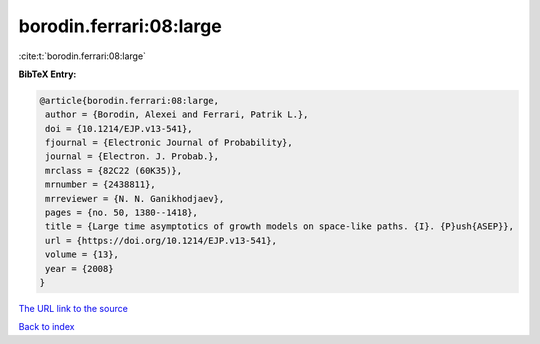 borodin.ferrari:08:large
========================

:cite:t:`borodin.ferrari:08:large`

**BibTeX Entry:**

.. code-block:: bibtex

   @article{borodin.ferrari:08:large,
    author = {Borodin, Alexei and Ferrari, Patrik L.},
    doi = {10.1214/EJP.v13-541},
    fjournal = {Electronic Journal of Probability},
    journal = {Electron. J. Probab.},
    mrclass = {82C22 (60K35)},
    mrnumber = {2438811},
    mrreviewer = {N. N. Ganikhodjaev},
    pages = {no. 50, 1380--1418},
    title = {Large time asymptotics of growth models on space-like paths. {I}. {P}ush{ASEP}},
    url = {https://doi.org/10.1214/EJP.v13-541},
    volume = {13},
    year = {2008}
   }
`The URL link to the source <ttps://doi.org/10.1214/EJP.v13-541}>`_


`Back to index <../By-Cite-Keys.html>`_
